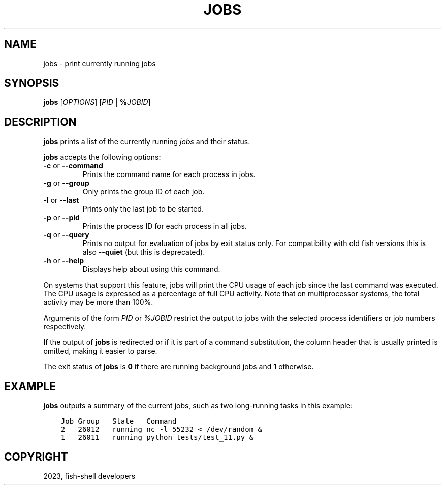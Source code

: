 .\" Man page generated from reStructuredText.
.
.
.nr rst2man-indent-level 0
.
.de1 rstReportMargin
\\$1 \\n[an-margin]
level \\n[rst2man-indent-level]
level margin: \\n[rst2man-indent\\n[rst2man-indent-level]]
-
\\n[rst2man-indent0]
\\n[rst2man-indent1]
\\n[rst2man-indent2]
..
.de1 INDENT
.\" .rstReportMargin pre:
. RS \\$1
. nr rst2man-indent\\n[rst2man-indent-level] \\n[an-margin]
. nr rst2man-indent-level +1
.\" .rstReportMargin post:
..
.de UNINDENT
. RE
.\" indent \\n[an-margin]
.\" old: \\n[rst2man-indent\\n[rst2man-indent-level]]
.nr rst2man-indent-level -1
.\" new: \\n[rst2man-indent\\n[rst2man-indent-level]]
.in \\n[rst2man-indent\\n[rst2man-indent-level]]u
..
.TH "JOBS" "1" "Jan 01, 2024" "3.7" "fish-shell"
.SH NAME
jobs \- print currently running jobs
.SH SYNOPSIS
.nf
\fBjobs\fP [\fIOPTIONS\fP] [\fIPID\fP | \fB%\fP\fIJOBID\fP]
.fi
.sp
.SH DESCRIPTION
.sp
\fBjobs\fP prints a list of the currently running \fI\%jobs\fP and their status.
.sp
\fBjobs\fP accepts the following options:
.INDENT 0.0
.TP
\fB\-c\fP or \fB\-\-command\fP
Prints the command name for each process in jobs.
.TP
\fB\-g\fP or \fB\-\-group\fP
Only prints the group ID of each job.
.TP
\fB\-l\fP or \fB\-\-last\fP
Prints only the last job to be started.
.TP
\fB\-p\fP or \fB\-\-pid\fP
Prints the process ID for each process in all jobs.
.TP
\fB\-q\fP or \fB\-\-query\fP
Prints no output for evaluation of jobs by exit status only. For compatibility with old fish versions this is also \fB\-\-quiet\fP (but this is deprecated).
.TP
\fB\-h\fP or \fB\-\-help\fP
Displays help about using this command.
.UNINDENT
.sp
On systems that support this feature, jobs will print the CPU usage of each job since the last command was executed. The CPU usage is expressed as a percentage of full CPU activity. Note that on multiprocessor systems, the total activity may be more than 100%.
.sp
Arguments of the form \fIPID\fP or \fI%JOBID\fP restrict the output to jobs with the selected process identifiers or job numbers respectively.
.sp
If the output of \fBjobs\fP is redirected or if it is part of a command substitution, the column header that is usually printed is omitted, making it easier to parse.
.sp
The exit status of \fBjobs\fP is \fB0\fP if there are running background jobs and \fB1\fP otherwise.
.SH EXAMPLE
.sp
\fBjobs\fP outputs a summary of the current jobs, such as two long\-running tasks in this example:
.INDENT 0.0
.INDENT 3.5
.sp
.nf
.ft C
Job Group   State   Command
2   26012   running nc \-l 55232 < /dev/random &
1   26011   running python tests/test_11.py &
.ft P
.fi
.UNINDENT
.UNINDENT
.SH COPYRIGHT
2023, fish-shell developers
.\" Generated by docutils manpage writer.
.
